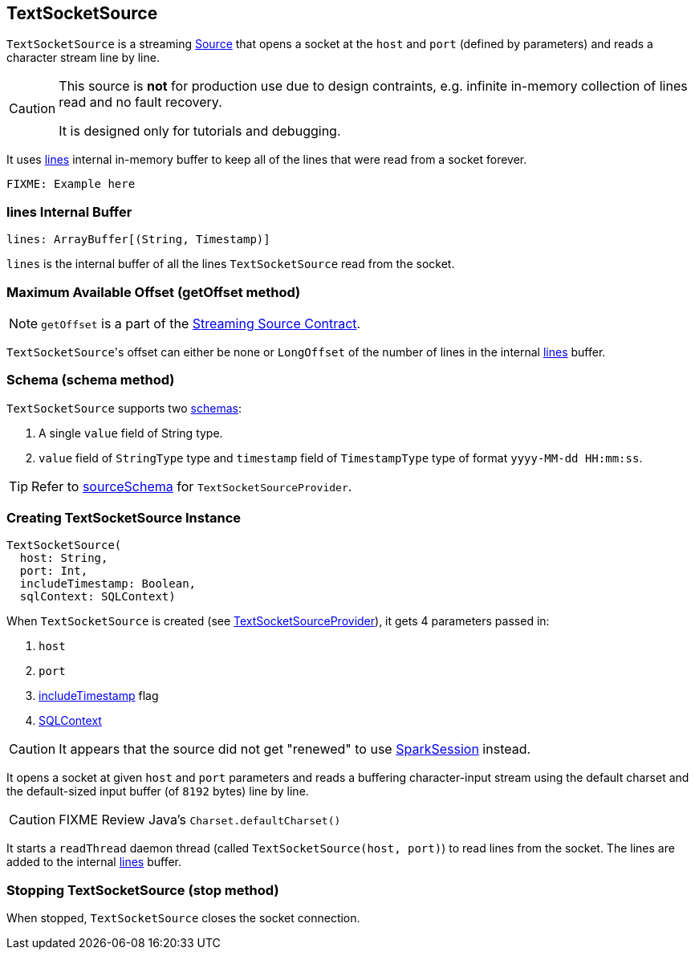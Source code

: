 == TextSocketSource

`TextSocketSource` is a streaming link:spark-sql-streaming-source.adoc[Source] that opens a socket at the `host` and `port` (defined by parameters) and reads a character stream line by line.

[CAUTION]
====
This source is *not* for production use due to design contraints, e.g. infinite in-memory collection of lines read and no fault recovery.

It is designed only for tutorials and debugging.
====

It uses <<lines, lines>> internal in-memory buffer to keep all of the lines that were read from a socket forever.

[source, scala]
----
FIXME: Example here
----

=== [[lines]] lines Internal Buffer

[source, scala]
----
lines: ArrayBuffer[(String, Timestamp)]
----

`lines` is the internal buffer of all the lines `TextSocketSource` read from the socket.

=== [[getOffset]] Maximum Available Offset (getOffset method)

NOTE: `getOffset` is a part of the link:spark-sql-streaming-source.adoc#contract[Streaming Source Contract].

``TextSocketSource``'s offset can either be none or `LongOffset` of the number of lines in the internal <<lines, lines>> buffer.

=== [[schema]] Schema (schema method)

`TextSocketSource` supports two link:spark-sql-schema.adoc[schemas]:

1. A single `value` field of String type.
2. `value` field of `StringType` type and `timestamp` field of `TimestampType` type of format `yyyy-MM-dd HH:mm:ss`.

TIP: Refer to link:spark-sql-streaming-TextSocketSourceProvider.adoc#sourceSchema[sourceSchema] for `TextSocketSourceProvider`.

=== [[creating-instance]] Creating TextSocketSource Instance

[source, scala]
----
TextSocketSource(
  host: String,
  port: Int,
  includeTimestamp: Boolean,
  sqlContext: SQLContext)
----

When `TextSocketSource` is created (see link:spark-sql-streaming-TextSocketSourceProvider.adoc#createSource[TextSocketSourceProvider]), it gets 4 parameters passed in:

1. `host`
2. `port`
3. link:spark-sql-streaming-TextSocketSourceProvider.adoc#includeTimestamp[includeTimestamp] flag
4. link:spark-sql-sqlcontext.adoc[SQLContext]

CAUTION: It appears that the source did not get "renewed" to use link:spark-sql-sparksession.adoc[SparkSession] instead.

It opens a socket at given `host` and `port` parameters and reads a buffering character-input stream using the default charset and the default-sized input buffer (of `8192` bytes) line by line.

CAUTION: FIXME Review Java's `Charset.defaultCharset()`

It starts a `readThread` daemon thread (called `TextSocketSource(host, port)`) to read lines from the socket. The lines are added to the internal <<lines, lines>> buffer.

=== [[stop]] Stopping TextSocketSource (stop method)

When stopped, `TextSocketSource` closes the socket connection.
